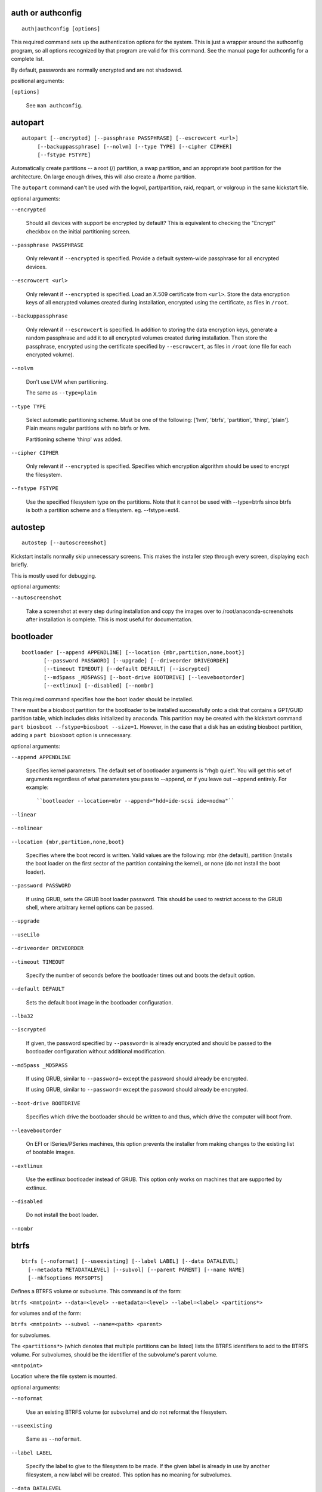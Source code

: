 
auth or authconfig
------------------

::

    auth|authconfig [options]

.. versionadded:: Fedora3

This required command sets up the authentication
options for the system. This is just a wrapper
around the authconfig program, so all options
recognized by that program are valid for this
command. See the manual page for authconfig for a
complete list.

By default, passwords are normally encrypted and
are not shadowed.

positional arguments:

``[options]``

    See ``man authconfig``.

    .. versionadded:: Fedora3

autopart
--------

::

    autopart [--encrypted] [--passphrase PASSPHRASE] [--escrowcert <url>]
         [--backuppassphrase] [--nolvm] [--type TYPE] [--cipher CIPHER]
         [--fstype FSTYPE]

.. versionadded:: Fedora3

Automatically create partitions -- a root (/) partition,
a swap partition, and an appropriate boot partition
for the architecture. On large enough drives, this
will also create a /home partition.

The ``autopart`` command can't be used with the logvol,
part/partition, raid, reqpart, or volgroup in the same
kickstart file.

optional arguments:

``--encrypted``

    Should all devices with support be encrypted by default?
    This is equivalent to checking the "Encrypt" checkbox on
    the initial partitioning screen.

    .. versionadded:: Fedora9

``--passphrase PASSPHRASE``

    Only relevant if ``--encrypted`` is specified. Provide
    a default system-wide passphrase for all encrypted
    devices.

    .. versionadded:: Fedora9

``--escrowcert <url>``

    Only relevant if ``--encrypted`` is specified. Load an
    X.509 certificate from ``<url>``. Store the data
    encryption keys of all encrypted volumes created during
    installation, encrypted using the certificate, as files
    in ``/root``.

    .. versionadded:: Fedora12

``--backuppassphrase``

    Only relevant if ``--escrowcert`` is specified. In
    addition to storing the data encryption keys, generate
    a random passphrase and add it to all encrypted volumes
    created during installation. Then store the passphrase,
    encrypted using the certificate specified by
    ``--escrowcert``, as files in ``/root`` (one file for
    each encrypted volume).

    .. versionadded:: Fedora12

``--nolvm``

    Don't use LVM when partitioning.

    .. versionadded:: Fedora16

    .. versionchanged:: Fedora17

    The same as ``--type=plain``

``--type TYPE``

    Select automatic partitioning scheme. Must be one of the
    following: ['lvm', 'btrfs', 'partition', 'thinp', 'plain']. Plain means regular
    partitions with no btrfs or lvm.

    .. versionadded:: Fedora17

    .. versionchanged:: Fedora20

    Partitioning scheme 'thinp' was added.

``--cipher CIPHER``

    Only relevant if ``--encrypted`` is specified. Specifies
    which encryption algorithm should be used to encrypt the
    filesystem.

    .. versionadded:: Fedora18

``--fstype FSTYPE``

    Use the specified filesystem type on the partitions.
    Note that it cannot be used with --type=btrfs since
    btrfs is both a partition scheme and a filesystem. eg.
    --fstype=ext4.

    .. versionadded:: Fedora21

autostep
--------

::

    autostep [--autoscreenshot]

.. versionadded:: Fedora3

Kickstart installs normally skip unnecessary screens.
This makes the installer step through every screen,
displaying each briefly.

This is mostly used for debugging.

optional arguments:

``--autoscreenshot``

    Take a screenshot at every step during installation and
    copy the images over to /root/anaconda-screenshots after
    installation is complete. This is most useful for
    documentation.

    .. versionadded:: Fedora3

bootloader
----------

::

    bootloader [--append APPENDLINE] [--location {mbr,partition,none,boot}]
           [--password PASSWORD] [--upgrade] [--driveorder DRIVEORDER]
           [--timeout TIMEOUT] [--default DEFAULT] [--iscrypted]
           [--md5pass _MD5PASS] [--boot-drive BOOTDRIVE] [--leavebootorder]
           [--extlinux] [--disabled] [--nombr]

.. versionadded:: Fedora3

This required command specifies how the boot loader
should be installed.

There must be a biosboot partition for the bootloader
to be installed successfully onto a disk that contains
a GPT/GUID partition table, which includes disks
initialized by anaconda. This partition may be created
with the kickstart command
``part biosboot --fstype=biosboot --size=1``. However,
in the case that a disk has an existing biosboot
partition, adding a ``part biosboot`` option is
unnecessary.

optional arguments:

``--append APPENDLINE``

    Specifies kernel parameters. The default set of bootloader
    arguments is "rhgb quiet". You will get this set of
    arguments regardless of what parameters you pass to
    --append, or if you leave out --append entirely.
    For example::

    ``bootloader --location=mbr --append="hdd=ide-scsi ide=nodma"``

    .. versionadded:: Fedora3

``--linear``

    .. versionadded:: Fedora3

    .. versionremoved:: Fedora4

``--nolinear``

    .. versionadded:: Fedora3

    .. versionremoved:: Fedora4

``--location {mbr,partition,none,boot}``

    Specifies where the boot record is written. Valid values
    are the following: mbr (the default), partition
    (installs the boot loader on the first sector of the
    partition containing the kernel), or none
    (do not install the boot loader).

    .. versionadded:: Fedora3

``--password PASSWORD``

    If using GRUB, sets the GRUB boot loader password. This
    should be used to restrict access to the GRUB shell,
    where arbitrary kernel options can be passed.

    .. versionadded:: Fedora3

``--upgrade``

    .. versionadded:: Fedora3

``--useLilo``

    .. versionadded:: Fedora3

    .. versionremoved:: Fedora4

``--driveorder DRIVEORDER``

    .. versionadded:: Fedora3

``--timeout TIMEOUT``

    Specify the number of seconds before the bootloader
    times out and boots the default option.

    .. versionadded:: Fedora8

``--default DEFAULT``

    Sets the default boot image in the bootloader
    configuration.

    .. versionadded:: Fedora8

``--lba32``

    .. versionadded:: Fedora3

    .. deprecated:: Fedora12

    .. versionremoved:: Fedora14

``--iscrypted``

    If given, the password specified by ``--password=`` is
    already encrypted and should be passed to the bootloader
    configuration without additional modification.

    .. versionadded:: Fedora15

``--md5pass _MD5PASS``

    If using GRUB, similar to ``--password=`` except the
    password should already be encrypted.

    .. versionadded:: Fedora3

    .. versionchanged:: Fedora15

    If using GRUB, similar to ``--password=`` except the password
    should already be encrypted.

``--boot-drive BOOTDRIVE``

    Specifies which drive the bootloader should be written
    to and thus, which drive the computer will boot from.

    .. versionadded:: Fedora17

``--leavebootorder``

    On EFI or ISeries/PSeries machines, this option prevents
    the installer from making changes to the existing list
    of bootable images.

    .. versionadded:: Fedora18

``--extlinux``

    Use the extlinux bootloader instead of GRUB. This option
    only works on machines that are supported by extlinux.

    .. versionadded:: Fedora19

``--disabled``

    Do not install the boot loader.

    .. versionadded:: Fedora21

``--nombr``

    .. versionadded:: Fedora21

btrfs
-----

::

    btrfs [--noformat] [--useexisting] [--label LABEL] [--data DATALEVEL]
      [--metadata METADATALEVEL] [--subvol] [--parent PARENT] [--name NAME]
      [--mkfsoptions MKFSOPTS]

.. versionadded:: Fedora17

Defines a BTRFS volume or subvolume. This command
is of the form:

``btrfs <mntpoint> --data=<level> --metadata=<level> --label=<label> <partitions*>``

for volumes and of the form:

``btrfs <mntpoint> --subvol --name=<path> <parent>``

for subvolumes.

The ``<partitions*>`` (which denotes that multiple
partitions can be listed) lists the BTRFS identifiers
to add to the BTRFS volume. For subvolumes, should be
the identifier of the subvolume's parent volume.

``<mntpoint>``

Location where the file system is mounted.

optional arguments:

``--noformat``

    Use an existing BTRFS volume (or subvolume) and do not
    reformat the filesystem.

    .. versionadded:: Fedora17

``--useexisting``

    Same as ``--noformat``.

    .. versionadded:: Fedora17

``--label LABEL``

    Specify the label to give to the filesystem to be made.
    If the given label is already in use by another
    filesystem, a new label will be created. This option
    has no meaning for subvolumes.

    .. versionadded:: Fedora17

``--data DATALEVEL``

    RAID level to use (0, 1, 10) for filesystem data. Optional.
    This option has no meaning for subvolumes.

    .. versionadded:: Fedora17

``--metadata METADATALEVEL``

    RAID level to use (0, 1, 10) for filesystem/volume
    metadata. Optional. This option has no meaning for
    subvolumes.

    .. versionadded:: Fedora17

``--subvol``

    Create BTRFS subvolume.

    .. versionadded:: Fedora17

``--parent PARENT``

    .. versionadded:: Fedora17

``--name NAME``

    Subvolume name.

    .. versionadded:: Fedora17

``--mkfsoptions MKFSOPTS``

    Specifies additional parameters to be passed to the
    program that makes a filesystem on this partition. No
    processing is done on the list of arguments, so they
    must be supplied in a format that can be passed directly
    to the mkfs program. This means multiple options should
    be comma-separated or surrounded by double quotes,
    depending on the filesystem.

    .. versionadded:: Fedora23

The following example shows how to create a BTRFS
volume from member partitions on three disks with
subvolumes for root and home. The main volume is not
mounted or used directly in this example -- only
the root and home subvolumes::

    part btrfs.01 --size=6000 --ondisk=sda
    part btrfs.02 --size=6000 --ondisk=sdb
    part btrfs.03 --size=6000 --ondisk=sdc

    btrfs none --data=0 --metadata=1 --label=f17 btrfs.01 btrfs.02 btrfs.03
    btrfs / --subvol --name=root LABEL=f17
    btrfs /home --subvol --name=home f17

cdrom
-----

::

    cdrom

.. versionadded:: Fedora3

Install from the first CD-ROM/DVD drive on the
system.

clearpart
---------

::

    clearpart [--all] [--drives DRIVES] [--initlabel] [--linux] [--none]
          [--list DEVICES] [--disklabel DISKLABEL]

.. versionadded:: Fedora3

Removes partitions from the system, prior to creation
of new partitions. By default, no partitions are
removed.

If the clearpart command is used, then the ``--onpart``
command cannot be used on a logical partition.

optional arguments:

``--all``

    Erases all partitions from the system.

    .. versionadded:: Fedora3

``--drives DRIVES``

    Specifies which drives to clear partitions from. For
    example, the following clears the partitions on the
    first two drives on the primary IDE controller::

    ``clearpart --all --drives=sda,sdb``

    .. versionadded:: Fedora3

``--initlabel``

    Initializes the disk label to the default for your
    architecture (for example msdos for x86 and gpt for
    Itanium). This is only meaningful in combination with
    the '--all' option.

    .. versionadded:: Fedora3

``--linux``

    Erases all Linux partitions.

    .. versionadded:: Fedora3

``--none``

    Do not remove any partitions. This is the default

    .. versionadded:: Fedora3

``--list DEVICES``

    Specifies which partitions to clear. If given, this
    supersedes any of the ``--all`` and ``--linux``
    options. This can be across different drives::

    ``clearpart --list=sda2,sda3,sdb1``

    .. versionadded:: Fedora17

``--disklabel DISKLABEL``

    Set the default disklabel to use. Only disklabels
    supported for the platform will be accepted. eg. msdos
    and gpt for x86_64 but not dasd.

    .. versionadded:: Fedora21

graphical or text or cmdline
----------------------------

::

    graphical|text|cmdline

.. versionadded:: Fedora3

Controls which display mode will be used during
installation. If ``cmdline`` is chosen all required
installation options must be configured via kickstart
otherwise the installation will fail.

device
------

::

    device [--opts MODULEOPTS]

.. versionadded:: Fedora3

.. deprecated:: Fedora24

optional arguments:

``--opts MODULEOPTS``

    .. versionadded:: Fedora3

deviceprobe
-----------

::

    deviceprobe

.. versionadded:: Fedora3

dmraid
------

::

    dmraid --name NAME --dev DEVICES

.. versionadded:: Fedora6

.. deprecated:: Fedora24

optional arguments:

``--name NAME``

    .. versionadded:: Fedora6

``--dev DEVICES``

    .. versionadded:: Fedora6

driverdisk
----------

::

    driverdisk [--source SOURCE] [--biospart BIOSPART] [partition [partition ...]]

.. versionadded:: Fedora3

Driver diskettes can be used during kickstart
installations. You need to copy the driver disk's
contents to the root directory of a partition on
the system's hard drive. Then you need to use the
driverdisk command to tell the installation program
where to look for the driver disk.

positional arguments:

``partition``

    Partition containing the driver disk.

    .. versionadded:: Fedora3

optional arguments:

``--source SOURCE``

    Specify a URL for the driver disk. NFS locations can be
    given with ``nfs:host:/path/to/img``.

    .. versionadded:: Fedora3

``--biospart BIOSPART``

    BIOS partition containing the driver disk (such as 82p2).

    .. versionadded:: Fedora4

``--type TYPE``

    .. versionadded:: Fedora3

    .. deprecated:: Fedora12

    .. versionremoved:: Fedora14

eula
----

::

    eula [--agreed]

.. versionadded:: Fedora20

Automatically accept Red Hat's EULA

optional arguments:

``--agreed, --agree, --accepted, --accept``

    Accept the EULA. This is mandatory option!

    .. versionadded:: Fedora20

fcoe
----

::

    fcoe --nic NIC [--dcb]

.. versionadded:: Fedora12

optional arguments:

``--nic NIC``

    .. versionadded:: Fedora12

``--dcb``

    .. versionadded:: Fedora13

firewall
--------

::

    firewall [--disable] [--enable] [--port PORTS] [--trust TRUSTS]
         [--service SERVICES] [--ftp] [--http] [--smtp] [--ssh]
         [--remove-service REMOVE_SERVICES]

.. versionadded:: Fedora3

This option corresponds to the Firewall Configuration
screen in the installation program

optional arguments:

``--disable, --disabled``

    Do not configure any iptables rules.

    .. versionadded:: Fedora3

``--enable, --enabled``

    Reject incoming connections that are not in response
    to outbound requests, such as DNS replies or DHCP
    requests. If access to services running on this machine
    is needed, you can choose to allow specific services
    through the firewall.

    .. versionadded:: Fedora3

``--high HIGH``

    .. versionadded:: Fedora3

    .. deprecated:: Fedora3

    .. versionremoved:: Fedora9

``--medium MEDIUM``

    .. versionadded:: Fedora3

    .. deprecated:: Fedora3

    .. versionremoved:: Fedora9

``--port PORTS``

    You can specify that ports be allowed through the firewall
    using the port:protocol format. You can also specify ports
    numerically. Multiple ports can be combined into one option
    as long as they are separated by commas. For example::

    ``firewall --port=imap:tcp,1234:ucp,47``

    .. versionadded:: Fedora3

``--trust TRUSTS``

    Listing a device here, such as eth0, allows all traffic
    coming from that device to go through the firewall. To
    list more than one device, use --trust eth0 --trust eth1.
    Do NOT use a comma-separated format such as
    --trust eth0, eth1.

    .. versionadded:: Fedora3

``--service SERVICES``

    This option provides a higher-level way to allow services
    through the firewall. Some services (like cups, avahi, etc.)
    require multiple ports to be open or other special
    configuration in order for the service to work. You could
    specify each individual service with the ``--port`` option,
    or specify ``--service=`` and open them all at once.

    Valid options are anything recognized by the
    firewall-cmd program in the firewalld package.
    If firewalld is running::

    ``firewall-cmd --get-services``

    will provide a list of known service names.

    .. versionadded:: Fedora10

``--ftp``

    .. versionadded:: Fedora3

    .. versionchanged:: Fedora10

``--http``

    .. versionadded:: Fedora3

    .. versionchanged:: Fedora10

``--smtp``

    .. versionadded:: Fedora3

    .. versionchanged:: Fedora10

``--ssh``

    .. versionadded:: Fedora3

    .. versionchanged:: Fedora10

``--telnet TELNET``

    .. versionadded:: Fedora3

    .. deprecated:: Fedora10

    .. versionremoved:: Fedora14

``--remove-service REMOVE_SERVICES``

    .. versionadded:: Fedora20

firstboot
---------

::

    firstboot [--disable] [--enable] [--reconfig]

.. versionadded:: Fedora3

Determine whether the Setup Agent starts the first
time the system is booted. If enabled, the
``initial-setup`` package must be installed. If not
specified, the setup agent (initial-setup) is disabled
by default.

optional arguments:

``--disable, --disabled``

    The Setup Agent is not started the first time the
    system boots.

    .. versionadded:: Fedora3

``--enable, --enabled``

    The Setup Agent is started the first time the
    system boots.

    .. versionadded:: Fedora3

``--reconfig``

    Enable the Setup Agent to start at boot time in
    reconfiguration mode. This mode enables the language,
    mouse, keyboard, root password, security level,
    time zone, and networking configuration options in
    addition to the default ones.

    .. versionadded:: Fedora3

group
-----

::

    group --name NAME [--gid GID]

.. versionadded:: Fedora12

Creates a new user group on the system. If a group with the given
name or GID already exists, this command will fail. In addition,
the ``user`` command can be used to create a new group for the
newly created user.

optional arguments:

``--name NAME``

    Provides the name of the new group.

    .. versionadded:: Fedora12

``--gid GID``

    The group's GID. If not provided, this defaults to the
    next available non-system GID.

    .. versionadded:: Fedora12

reboot or poweroff or shutdown or halt
--------------------------------------

::

    reboot|poweroff|shutdown|halt [--eject] [--kexec]

.. versionadded:: Fedora3

``reboot``

Reboot after the installation is complete. Normally,
kickstart displays a message and waits for the user
to press a key before rebooting.

``poweroff``

Turn off the machine after the installation is complete.
Normally, kickstart displays a message and waits for
the user to press a key before rebooting.

``shutdown``

At the end of installation, shut down the machine.
This is the same as the poweroff command. Normally,
kickstart displays a message and waits for the user
to press a key before rebooting.

``halt``

At the end of installation, display a message and wait for the user to
press a key before rebooting. This is the default action.

.. versionchanged:: Fedora18

The 'halt' command was added!

optional arguments:

``--eject``

    Attempt to eject CD or DVD media before rebooting.

    .. versionadded:: Fedora6

``--kexec``

    Use kexec to reboot into the new system, bypassing
    BIOS/Firmware and bootloader.

    .. versionadded:: Fedora23

harddrive
---------

::

    harddrive [--biospart BIOSPART] [--partition PARTITION] --dir DIR

.. versionadded:: Fedora3

Install from a directory of ISO images on a local drive, which must
be either vfat or ext2. In addition to this directory, you must also
provide the install.img in some way. You can either do this by
booting off the boot.iso or by creating an images/ directory in the
same directory as the ISO images and placing install.img in there.

optional arguments:

``--biospart BIOSPART``

    BIOS partition to install from (such as 82p2).

    .. versionadded:: Fedora3

``--partition PARTITION``

    Partition to install from (such as, sdb2).

    .. versionadded:: Fedora3

``--dir DIR``

    Directory containing both the ISO images and the
    images/install.img. For example::

    ``harddrive --partition=hdb2 --dir=/tmp/install-tree``

    .. versionadded:: Fedora3

ignoredisk
----------

::

    ignoredisk [--drives IGNOREDISK] [--only-use ONLYUSE] [--interactive]

.. versionadded:: Fedora3

Controls anaconda's access to disks attached to the system. By
default, all disks will be available for partitioning. Only one of
the following three options may be used.

optional arguments:

``--drives IGNOREDISK``

    Specifies those disks that anaconda should not touch
    when partitioning, formatting, and clearing.

    .. versionadded:: Fedora3

    .. versionchanged:: Fedora8

    This argument is no longer required!

``--only-use ONLYUSE``

    Specifies the opposite - only disks listed here will be
    used during installation.

    .. versionadded:: Fedora8

``--interactive``

    Allow the user manually navigate the advanced storage
    screen.

    .. versionadded:: RedHatEnterpriseLinux6

install
-------

::

    install [--root-device ROOT_DEVICE]

            Install a fresh system. You must specify the type of
            installation from one of cdrom, harddrive, nfs, or url
            (for ftp or http installations).
            The install command and the installation method command
            must be on separate lines.

            Important: before Fedora 20 this command was known as
            install or upgrade but the upgrade part was deprecated!
        

optional arguments:

``--root-device ROOT_DEVICE``

    .. versionadded:: Fedora11

interactive
-----------

::

    interactive

.. versionadded:: Fedora3

.. deprecated:: Fedora14

iscsi
-----

::

    iscsi [--target TARGET] --ipaddr IPADDR [--port PORT] [--user USER]
      [--password PASSWORD] [--reverse-user USER_IN]
      [--reverse-password PASSWORD_IN] [--iface IFACE]

.. versionadded:: Fedora6

Specifies additional iSCSI storage to be attached
during installation. If you use the iscsi parameter,
you must also assign a name to the iSCSI node, using
the iscsiname parameter. The iscsiname parameter
must appear before the iscsi parameter in the
kickstart file.

We recommend that wherever possible you configure
iSCSI storage in the system BIOS or firmware (iBFT
for Intel systems) rather than use the iscsi
parameter. Anaconda automatically detects and uses
disks configured in BIOS or firmware and no special
configuration is necessary in the kickstart file.

If you must use the iscsi parameter, ensure that
networking is activated at the beginning of the
installation, and that the iscsi parameter appears
in the kickstart file before you refer to iSCSI
disks with parameters such as clearpart or
ignoredisk.

optional arguments:

``--target TARGET``

    The target iqn.

    .. versionadded:: Fedora6

``--ipaddr IPADDR``

    The IP address of the target to connect to.

    .. versionadded:: Fedora6

``--port PORT``

    The port number to connect to (default, --port=3260).

    .. versionadded:: Fedora6

``--user USER``

    The username required to authenticate with the target.

    .. versionadded:: Fedora6

``--password PASSWORD``

    The password that corresponds with the username specified
    for the target.

    .. versionadded:: Fedora6

``--reverse-user USER_IN``

    The username required to authenticate with the initiator
    from a target that uses reverse CHAP authentication.

    .. versionadded:: Fedora10

``--reverse-password PASSWORD_IN``

    The password that corresponds with the username
    specified for the initiator.

    .. versionadded:: Fedora10

``--iface IFACE``

    Bind connection to specific network interface instead
    of using the default one determined by network layer.
    Once used, it must be specified for all iscsi commands.

    .. versionadded:: Fedora17

iscsiname
---------

::

    iscsiname <iqn>

.. versionadded:: Fedora6

Assigns an initiator name to the computer. If you use the iscsi
parameter in your kickstart file, this parameter is mandatory, and
you must specify iscsiname in the kickstart file before you specify
iscsi.

positional arguments:

``<iqn>``

    IQN name

    .. versionadded:: Fedora6

keyboard
--------

::

    keyboard [--vckeymap VC_KEYMAP] [--xlayouts X_LAYOUTS]
         [--switch SWITCH_OPTIONS]
         [kbd [kbd ...]]

.. versionadded:: Fedora3

This required command sets system keyboard type.

.. versionchanged:: Fedora18

See the documentation of ``--vckeymap`` option and the tip at the end
of this section for a guide how to get values accepted by this command.

Either ``--vckeymap`` or ``--xlayouts`` must be used.

Alternatively, use the older format, ``arg``, which is still supported.
``arg`` can be an X layout or VConsole keymap name.

Missing values will be automatically converted from the given one(s).

positional arguments:

``kbd``

    Keyboard type

    .. versionadded:: Fedora3

optional arguments:

``--vckeymap VC_KEYMAP``

    Specify VConsole keymap that should be used. is a keymap
    name which is the same as the filename under
    /usr/lib/kbd/keymaps/ without the ".map.gz" extension.

    .. versionadded:: Fedora18

``--xlayouts X_LAYOUTS``

    Specify a list of X layouts that should be used
    (comma-separated list without spaces). Accepts the same
    values as setxkbmap(1), but uses either the layout format
    (such as cz) or the 'layout (variant)' format (such as
    'cz (qwerty)'). For example::

    ``keyboard --xlayouts=cz,'cz (qwerty)'`

    .. versionadded:: Fedora18

``--switch SWITCH_OPTIONS``

    Specify a list of layout switching options that should
    be used (comma-separated list without spaces). Accepts
    the same values as setxkbmap(1) for layout switching.
    For example::

    ``keyboard --xlayouts=cz,'cz (qwerty)' --switch=grp:alt_shift_toggle``

    .. versionadded:: Fedora18

*If you know only the description of the layout (e.g. Czech (qwerty)),
you can use http://vpodzime.fedorapeople.org/layouts_list.py to list
all available layouts and find the one you want to use. The string in
square brackets is the valid layout specification as Anaconda accepts
it. The same goes for switching options and
http://vpodzime.fedorapeople.org/switching_list.py*

lang
----

::

    lang [--addsupport LOCALE] <lang>

.. versionadded:: Fedora3

This required command sets the language to use during installation
and the default language to use on the installed system to ``<id>``.
This can be the same as any recognized setting for the $LANG
environment variable, though not all languages are supported during
installation.

Certain languages (mainly Chinese, Japanese, Korean, and Indic
languages) are not supported during text mode installation. If one
of these languages is specified using the lang command, installation
will continue in English though the running system will have the
specified langauge by default.

The file /usr/share/system-config-language/locale-list provides a
list the valid language codes in the first column of each line and
is part of the system-config-languages package.

positional arguments:

``<lang>``

    Language ID.

    .. versionadded:: Fedora3

optional arguments:

``--addsupport LOCALE``

    Install the support packages for the given locales,
    specified as a comma-separated list. Each locale may be
    specified in the same ways as the primary language may
    be, as described above.

    .. versionadded:: Fedora19

langsupport
-----------

::

    langsupport [--default DEFLANG]

.. versionadded:: Fedora3

.. deprecated:: Fedora5

optional arguments:

``--default DEFLANG``

    .. versionadded:: Fedora3

lilo
----

::

    lilo [--append APPENDLINE] [--linear] [--nolinear]
     [--location {mbr,partition,none,boot}] [--lba32] [--password PASSWORD]
     [--md5pass MD5PASS] [--upgrade] [--useLilo] [--driveorder DRIVEORDER]

.. versionadded:: Fedora3

This required command specifies how the boot loader
should be installed.

There must be a biosboot partition for the bootloader
to be installed successfully onto a disk that contains
a GPT/GUID partition table, which includes disks
initialized by anaconda. This partition may be created
with the kickstart command
``part biosboot --fstype=biosboot --size=1``. However,
in the case that a disk has an existing biosboot
partition, adding a ``part biosboot`` option is
unnecessary.

optional arguments:

``--append APPENDLINE``

    Specifies kernel parameters. The default set of bootloader
    arguments is "rhgb quiet". You will get this set of
    arguments regardless of what parameters you pass to
    --append, or if you leave out --append entirely.
    For example::

    ``bootloader --location=mbr --append="hdd=ide-scsi ide=nodma"``

    .. versionadded:: Fedora3

``--linear``

    .. versionadded:: Fedora3

``--nolinear``

    .. versionadded:: Fedora3

``--location {mbr,partition,none,boot}``

    Specifies where the boot record is written. Valid values
    are the following: mbr (the default), partition
    (installs the boot loader on the first sector of the
    partition containing the kernel), or none
    (do not install the boot loader).

    .. versionadded:: Fedora3

``--lba32``

    .. versionadded:: Fedora3

``--password PASSWORD``

    If using GRUB, sets the GRUB boot loader password. This
    should be used to restrict access to the GRUB shell,
    where arbitrary kernel options can be passed.

    .. versionadded:: Fedora3

``--md5pass MD5PASS``

    If using GRUB, similar to ``--password=`` except the
    password should already be encrypted.

    .. versionadded:: Fedora3

``--upgrade``

    .. versionadded:: Fedora3

``--useLilo``

    .. versionadded:: Fedora3

``--driveorder DRIVEORDER``

    .. versionadded:: Fedora3

lilocheck
---------

::

    lilocheck

.. versionadded:: Fedora3

liveimg
-------

::

    liveimg --url <url> [--proxy <proxyurl>] [--noverifyssl] [--checksum <sha256>]

.. versionadded:: Fedora19

Install a disk image instead of packages. The image can be the
squashfs.img from a Live iso, or any filesystem mountable by the
install media (eg. ext4). Anaconda expects the image to contain
utilities it needs to complete the system install so the best way to
create one is to use livemedia-creator to make the disk image. If
the image contains /LiveOS/\*.img (this is how squashfs.img is
structured) the first \*.img file inside LiveOS will be mounted and
used to install the target system. The URL may also point to a
tarfile of the root filesystem. The file must end in .tar, .tbz,
.tgz, .txz, .tar.bz2, tar.gz, tar.xz

optional arguments:

``--url <url>``

    The URL to install from. http, https, ftp and file are
    supported.

    .. versionadded:: Fedora19

``--proxy <proxyurl>``

    Specify an HTTP/HTTPS/FTP proxy to use while performing
    the install. The various parts of the argument act like
    you would expect. Syntax is::

    ``--proxy=[protocol://][username[:password]@]host[:port]``

    .. versionadded:: Fedora19

``--noverifyssl``

    For a tree on a HTTPS server do not check the server's
    certificate with what well-known CA validate and do not
    check the server's hostname matches the certificate's
    domain name.

    .. versionadded:: Fedora19

``--checksum <sha256>``

    Optional sha256 checksum of the image file

    .. versionadded:: Fedora19

logging
-------

::

    logging [--host HOST] [--port PORT]
        [--level {debug,info,warning,error,critical}]

.. versionadded:: Fedora6

This command controls the error logging of anaconda during
installation. It has no effect on the installed system.

optional arguments:

``--host HOST``

    Send logging information to the given remote host, which must be
    running a syslogd process configured to accept remote logging.

    .. versionadded:: Fedora6

``--port PORT``

    If the remote syslogd process uses a port other than the default, it
    may be specified with this option.

    .. versionadded:: Fedora6

``--level {debug,info,warning,error,critical}``

    Specify the minimum level of messages that appear on tty3.
    All messages will still be sent to the log file regardless
    of this level, however.

    .. versionadded:: Fedora6

logvol
------

::

    logvol [--fstype FSTYPE] [--grow] [--maxsize MAXSIZEMB] --name NAME
       [--noformat] [--percent PERCENT] [--recommended] [--size SIZE]
       [--useexisting] --vgname VGNAME [--fsoptions FSOPTS]
       [--fsprofile FSPROFILE] [--encrypted] [--passphrase PASSPHRASE]
       [--escrowcert <url>] [--backuppassphrase] [--label LABEL] [--resize]
       [--hibernation] [--cipher CIPHER] [--thinpool] [--thin]
       [--poolname POOL_NAME] [--chunksize CHUNK_SIZE]
       [--metadatasize METADATA_SIZE] [--profile PROFILE]
       [--cachesize CACHE_SIZE] [--cachemode CACHE_MODE]
       [--cachepvs CACHE_PVS] [--mkfsoptions MKFSOPTS]
       <mntpoint>

.. versionadded:: Fedora3

Create a logical volume for Logical Volume Management
(LVM).

positional arguments:

``<mntpoint>``

    Mountpoint for this logical volume or 'none'.

    .. versionadded:: Fedora3

optional arguments:

``--fstype FSTYPE``

    Sets the file system type for the logical volume. Valid
    values include ext4, ext3, ext2, btrfs, swap, and vfat.
    Other filesystems may be valid depending on command line
    arguments passed to Anaconda to enable other filesystems.

    .. versionadded:: Fedora3

``--grow``

    Tells the logical volume to grow to fill available space
    (if any), or up to the maximum size setting. Note that
    --grow is not supported for logical volumes containing
    a RAID volume on top of them.

    .. versionadded:: Fedora3

``--maxsize MAXSIZEMB``

    The maximum size in MiB the logical volume may grow to.
    Specify an integer value here, and do not append any
    units.  This option is only relevant if ``--grow`` is
    specified as well.

    .. versionadded:: Fedora3

``--name NAME``

    The name of this logical volume.

    .. versionadded:: Fedora3

``--noformat``

    Use an existing logical volume and do not format it.

    .. versionadded:: Fedora3

``--percent PERCENT``

    Specify the size of the logical volume as a percentage
    of available space in the volume group. Without the above
    --grow option, this may not work.

    .. versionadded:: Fedora3

``--recommended``

    Determine the size of the logical volume automatically.

    .. versionadded:: Fedora3

``--size SIZE``

    Size of this logical volume.

    .. versionadded:: Fedora3

``--useexisting``

    Use an existing logical volume and reformat it.

    .. versionadded:: Fedora3

``--vgname VGNAME``

    Name of the Volume Group this logical volume belongs to.

    .. versionadded:: Fedora3

``--fsoptions FSOPTS``

    Specifies a free form string of options to be used when
    mounting the filesystem. This string will be copied into
    the /etc/fstab file of the installed system and should
    be enclosed in quotes.

    .. versionadded:: Fedora4

``--bytes-per-inode BYTES_PER_INODE``

    Specify the bytes/inode ratio.

    .. versionadded:: Fedora4

    .. deprecated:: Fedora9

    .. versionremoved:: Fedora14

``--fsprofile FSPROFILE``

    Specifies a usage type to be passed to the program that
    makes a filesystem on this partition. A usage type
    defines a variety of tuning parameters to be used when
    making a filesystem. For this option to work, the
    filesystem must support the concept of usage types and
    there must be a configuration file that lists valid
    types. For ext2/3/4, this configuration file is
    ``/etc/mke2fs.conf``.

    .. versionadded:: Fedora9

``--encrypted``

    Specify that this logical volume should be encrypted.

    .. versionadded:: Fedora9

``--passphrase PASSPHRASE``

    Specify the passphrase to use when encrypting this
    logical volume. Without the above ``--encrypted``
    option, this option does nothing. If no passphrase is
    specified, the default system-wide one is used, or the
    installer will stop and prompt if there is no default.

    .. versionadded:: Fedora9

``--escrowcert <url>``

    Load an X.509 certificate from ``<url>``. Store the data
    encryption key of this logical volume, encrypted using
    the certificate, as a file in ``/root``. Only relevant
    if ``--encrypted`` is specified as well.

    .. versionadded:: Fedora12

``--backuppassphrase``

    Only relevant if ``--escrowcert`` is specified as well.
    In addition to storing the data encryption key, generate
    a random passphrase and add it to this logical volume.
    Then store the passphrase, encrypted using the certificate
    specified by ``--escrowcert``, as a file in ``/root``. If
    more than one LUKS volume uses ``--backuppassphrase``,
    the same passphrase will be used for all such volumes.

    .. versionadded:: Fedora12

``--label LABEL``

    Specify the label to give to the filesystem to be made.
    If the given label is already in use by another
    filesystem, a new label will be created.

    .. versionadded:: Fedora15

``--resize``

    Attempt to resize this logical volume to the size given
    by ``--size=``. This option must be used with
    ``--useexisting --size=``, or an error will be raised.

    .. versionadded:: Fedora17

``--hibernation``

    This option can be used to automatically determine the
    size of the swap partition big enough for hibernation.

    .. versionadded:: Fedora18

``--cipher CIPHER``

    Only relevant if ``--encrypted`` is specified. Specifies
    which encryption algorithm should be used to encrypt the
    filesystem.

    .. versionadded:: Fedora18

``--thinpool``

    Create a thin pool logical volume. Use a mountpoint
    of 'none'.

    .. versionadded:: Fedora20

``--thin``

    Create a thin logical volume. Requires ``--poolname``.

    .. versionadded:: Fedora20

``--poolname POOL_NAME``

    Specify the name of the thin pool in which to create a
    thin logical volume. Requires ``--thin``.

    .. versionadded:: Fedora20

``--chunksize CHUNK_SIZE``

    Specify the chunk size (in KiB) for a new thin pool
    device.

    .. versionadded:: Fedora20

``--metadatasize METADATA_SIZE``

    Specify the metadata area size (in MiB) for a new thin
    pool device.

    .. versionadded:: Fedora20

``--profile PROFILE``

    Specify an LVM profile for the thin pool (see lvm(8),
    standard profiles are 'default' and 'thin-performance'
    defined in the /etc/lvm/profile/ directory).

    .. versionadded:: Fedora21

``--cachesize CACHE_SIZE``

    Requested size (in MiB) of cache attached to the logical
    volume. Requires ``--cachepvs``.

    .. versionadded:: Fedora23

``--cachemode CACHE_MODE``

    Mode that should be used for the cache. Either
    ``writeback`` or ``writethrough``.

    .. versionadded:: Fedora23

``--cachepvs CACHE_PVS``

    Comma-separated list of (fast) physical volumes that
    should be used for the cache.

    .. versionadded:: Fedora23

``--mkfsoptions MKFSOPTS``

    Specifies additional parameters to be passed to the
    program that makes a filesystem on this partition. No
    processing is done on the list of arguments, so they
    must be supplied in a format that can be passed directly
    to the mkfs program.  This means multiple options should
    be comma-separated or surrounded by double quotes,
    depending on the filesystem.

    .. versionadded:: Fedora23

Create the partition first, create the logical volume
group, and then create the logical volume. For example::

    part pv.01 --size 3000
    volgroup myvg pv.01
    logvol / --vgname=myvg --size=2000 --name=rootvol

mediacheck
----------

::

    mediacheck

.. versionadded:: Fedora4

If given, this will force anaconda to run mediacheck
on the installation media. This command requires that
installs be attended, so it is disabled by default.

method
------

::

    method

.. versionadded:: Fedora3

monitor
-------

::

    monitor [--hsync HSYNC] [--monitor MONITOR] [--vsync VSYNC] [--noprobe]

.. versionadded:: Fedora3

If the monitor command is not given, anaconda will
use X to automatically detect your monitor settings.
Please try this before manually configuring your
monitor.

.. deprecated:: Fedora10

optional arguments:

``--hsync HSYNC``

    Specifies the horizontal sync frequency of the monitor.

    .. versionadded:: Fedora3

``--monitor MONITOR``

    Use specified monitor; monitor name should be from the
    list of monitors in /usr/share/hwdata/MonitorsDB from
    the hwdata package. The list of monitors can also be
    found on the X Configuration screen of the
    Kickstart Configurator. This is ignored if --hsync or
    --vsync is provided. If no monitor information is
    provided, the installation program tries to probe for
    it automatically.

    .. versionadded:: Fedora3

``--vsync VSYNC``

    Specifies the vertical sync frequency of the monitor.

    .. versionadded:: Fedora3

``--noprobe``

    Do not probe the monitor.

    .. versionadded:: Fedora6

mouse
-----

::

    mouse [--device DEVICE] [--emulthree]

.. versionadded:: RedHatEnterpriseLinux3

.. deprecated: Fedora3

optional arguments:

``--device DEVICE``

    .. versionadded:: RedHatEnterpriseLinux3

``--emulthree``

    .. versionadded:: RedHatEnterpriseLinux3

multipath
---------

::

    multipath --name NAME --device DEVICE --rule RULE

.. versionadded:: Fedora6

.. deprecated:: Fedora24

optional arguments:

``--name NAME``

    .. versionadded:: Fedora6

``--device DEVICE``

    .. versionadded:: Fedora6

``--rule RULE``

    .. versionadded:: Fedora6

network
-------

::

    network [--bootproto {dhcp,bootp,static,query,ibft}] [--dhcpclass DHCPCLASS]
        [--device DEVICE] [--essid ESSID] [--ethtool ETHTOOL]
        [--gateway GATEWAY] [--hostname HOSTNAME] [--ip IP] [--mtu MTU]
        [--nameserver NAMESERVER] [--netmask NETMASK] [--nodns]
        [--onboot ONBOOT] [--wepkey WEPKEY] [--notksdevice] [--noipv4]
        [--noipv6] [--ipv6 IPV6] [--activate] [--nodefroute] [--wpakey WPAKEY]
        [--bondslaves BONDSLAVES] [--bondopts BONDOPTS] [--vlanid VLANID]
        [--ipv6gateway IPV6GATEWAY] [--teamslaves TEAMSLAVES]
        [--teamconfig TEAMCONFIG] [--interfacename INTERFACENAME]
        [--bridgeslaves BRIDGESLAVES] [--bridgeopts BRIDGEOPTS]
        [--no-activate]

.. versionadded:: Fedora3

Configures network information for target system
and activates network devices in installer
environment. Device of the first network command is
activated if network is required, e.g. in case of
network installation or using vnc. Activation of the
device can be also explicitly required by
``--activate`` option. If the device has already
been activated to get kickstart file (e.g. using
configuration provided with boot options or entered
in loader UI) it is re-activated with configuration
from kickstart file.

The device given by the first network command is
activated also in case of non-network installs, and
this device is not re-activated using kickstart
configuration.

optional arguments:

``--bootproto {dhcp,bootp,static,query,ibft}``

    The default setting is dhcp. bootp and dhcp are treated
    the same. The DHCP method uses a DHCP server system to
    obtain its networking configuration. As you might guess,
    the BOOTP method is similar, requiring a BOOTP server to
    supply the networking configuration.

    The static method requires that you enter all the
    required networking information in the kickstart file.
    As the name implies, this information is static and will
    be used during and after the installation. The line for
    static networking is more complex, as you must include
    all network configuration information **on one line**.
    You must specify the IP address, netmask, gateway, and
    nameserver. For example::

    ``network --device=link --bootproto=static --ip=10.0.2.15 --netmask=255.255.255.0 --gateway=10.0.2.254 --nameserver=10.0.2.1``

    If you use the static method, be aware of the following
    restriction:

    All static networking configuration information must be
    specified on one line; you cannot wrap lines using a
    backslash, for example.

    ``ibft`` setting is for reading the configuration from
    iBFT table.

    .. versionadded:: Fedora3

    .. versionchanged:: Fedora9

    The 'query' value was added.

    .. versionchanged:: Fedora16

    The 'ibft' value was added.

``--dhcpclass DHCPCLASS``

    The DHCP class.

    .. versionadded:: Fedora3

``--device DEVICE``

    Specifies device to be configured and/or activated with
    the network command. The device can be specified in the
    same ways as
    `ksdevice <https://rhinstaller.github.io/anaconda/boot-options.html#ksdevice>`__
    boot option. For example::

    ``network --bootproto=dhcp --device=eth0``

    .. versionadded:: Fedora3

``--essid ESSID``

    The network ID for wireless networks.

    .. versionadded:: Fedora3

``--ethtool ETHTOOL``

    Specifies additional low-level settings for the network
    device which will be passed to the ethtool program.

    .. versionadded:: Fedora3

``--gateway GATEWAY``

    Default gateway, as an IPv4 or IPv6 address.

    .. versionadded:: Fedora3

``--hostname HOSTNAME``

    Hostname for the installed system.

    .. versionadded:: Fedora3

``--ip IP``

    IP address for the interface.

    .. versionadded:: Fedora3

``--mtu MTU``

    The MTU of the device.

    .. versionadded:: Fedora3

``--nameserver NAMESERVER``

    Primary nameserver, as an IP address. Multiple
    nameservers must be comma separated.

    .. versionadded:: Fedora3

``--netmask NETMASK``

    Netmask for the installed system.

    .. versionadded:: Fedora3

``--nodns``

    Do not configure any DNS server.

    .. versionadded:: Fedora3

``--onboot ONBOOT``

    Whether or not to enable the device a boot time.

    .. versionadded:: Fedora3

``--wepkey WEPKEY``

    The WEP encryption key for wireless networks.

    .. versionadded:: Fedora3

``--notksdevice``

    This network device is not used for kickstart.

    .. versionadded:: Fedora4

``--noipv4``

    Disable IPv4 on this device.

    .. versionadded:: Fedora6

``--noipv6``

    Disable IPv6 on this device.

    .. versionadded:: Fedora6

``--ipv6 IPV6``

    IPv6 address for the interface. This can be the static
    address in form ``<IPv6 address>[/<prefix length>]``,
    e.g. 3ffe:ffff:0:1::1/128 (if prefix is omitted 64 is
    assumed), "auto" for address assignment based on automatic
    neighbor discovery, or "dhcp" to use the DHCPv6 protocol.

    .. versionadded:: Fedora8

``--activate``

    As noted above, using this option ensures any matching
    devices beyond the first will also be activated.

    .. versionadded:: Fedora16

``--nodefroute``

    Prevents grabbing of the default route by the device.
    It can be useful when activating additional devices in
    installer using ``--activate`` option.

    .. versionadded:: Fedora16

``--wpakey WPAKEY``

    The WPA encryption key for wireless networks.

    .. versionadded:: Fedora16

``--bondslaves BONDSLAVES``

    Bonded device with name specified by ``--device`` option
    will be created using slaves specified in this option.
    Example::

    ``--bondslaves=eth0,eth1``.

    .. versionadded:: Fedora19

``--bondopts BONDOPTS``

    A comma-separated list of optional parameters for bonded
    interface specified by ``--bondslaves`` and ``--device``
    options. Example::

    ``--bondopts=mode=active-backup,primary=eth1``

    If an option itself contains comma as separator use
    semicolon to separate the options.

    .. versionadded:: Fedora19

``--vlanid VLANID``

    Id (802.1q tag) of vlan device to be created using parent
    device specified by ``--device`` option. For example::

    ``network --device=eth0 --vlanid=171``

    will create vlan device ``eth0.171``.

    .. versionadded:: Fedora19

``--ipv6gateway IPV6GATEWAY``

    Address of IPv6 gateway.

    .. versionadded:: Fedora19

``--teamslaves TEAMSLAVES``

    Team device with name specified by ``--device`` option
    will be created using slaves specified in this option.
    Slaves are separated by comma. A slave can be followed
    by its configuration which is a single-quoted json format
    string with double qoutes escaped by ``''`` character.
    Example::

    ``--teamslaves="p3p1'{"prio": -10, "sticky": true}',p3p2'{"prio": 100}'"``.

    See also ``--teamconfig`` option.

    .. versionadded:: Fedora20

``--teamconfig TEAMCONFIG``

    Double-quoted team device configuration which is a json
    format string with double quotes escaped with ``''``
    character. The device name is specified by ``--device``
    option and its slaves and their configuration by
    ``--teamslaves`` option. Example::

    ``network --device team0 --activate --bootproto static --ip=10.34.102.222 --netmask=255.255.255.0 --gateway=10.34.102.254 --nameserver=10.34.39.2 --teamslaves="p3p1'{"prio": -10, "sticky": true}',p3p2'{"prio": 100}'" --teamconfig="{"runner": {"name": "activebackup"}}"``

    .. versionadded:: Fedora20

``--interfacename INTERFACENAME``

    .. versionadded:: Fedora21

``--bridgeslaves BRIDGESLAVES``

    .. versionadded:: Fedora22

``--bridgeopts BRIDGEOPTS``

    .. versionadded:: Fedora22

``--no-activate``

    Use this option with first network command to prevent
    activation of the device in istaller environment

    .. versionadded:: Fedora25

nfs
---

::

    nfs --server <hostname> --dir <directory> [--opts <options>]

.. versionadded:: Fedora3

Install from the NFS server specified. This can
either be an exploded installation tree or a
directory of ISO images. In the latter case, the
install.img must also be provided subject to the
same rules as with the harddrive installation
method described above.

optional arguments:

``--server <hostname>``

    Server from which to install (hostname or IP).

    .. versionadded:: Fedora3

``--dir <directory>``

    Directory containing the Packages/ directory of the
    installation tree. If doing an ISO install, this
    directory must also contain images/install.img.

    .. versionadded:: Fedora3

``--opts <options>``

    Mount options to use for mounting the NFS export. Any
    options that can be specified in /etc/fstab for an NFS
    mount are allowed. The options are listed in the nfs(5)
    man page. Multiple options are separated with a comma.

    .. versionadded:: Fedora6

ostreesetup
-----------

::

    ostreesetup --osname OSNAME [--remote REMOTE] --url URL --ref REF [--nogpg]

.. versionadded:: Fedora21

Used for OSTree installations. See
https://wiki.gnome.org/action/show/Projects/OSTree
for more information about OSTree.

optional arguments:

``--osname OSNAME``

    Management root for OS installation.

    .. versionadded:: Fedora21

``--remote REMOTE``

    Management root for OS installation.

    .. versionadded:: Fedora21

``--url URL``

    Repository URL.

    .. versionadded:: Fedora21

``--ref REF``

    Name of branch inside the repository.

    .. versionadded:: Fedora21

``--nogpg``

    Disable GPG key verification.

    .. versionadded:: Fedora21

part or partition
-----------------

::

    part|partition [--active] [--asprimary] [--fstype FSTYPE] [--grow]
               [--maxsize MAXSIZEMB] [--noformat] [--onbiosdisk ONBIOSDISK]
               [--ondisk DISK] [--onpart ONPART] [--recommended] [--size SIZE]
               [--fsoptions FSOPTS] [--label LABEL] [--fsprofile FSPROFILE]
               [--encrypted] [--passphrase PASSPHRASE] [--escrowcert <url>]
               [--backuppassphrase] [--resize] [--hibernation]
               [--cipher CIPHER] [--mkfsoptions MKFSOPTS]
               <mntpoint>

.. versionadded:: Fedora3

Creates a partition on the system. This command is
required. All partitions created will be formatted
as part of the installation process unless
``--noformat`` and ``--onpart`` are used.

positional arguments:

``<mntpoint>``

    The ``<mntpoint>`` is where the partition will be mounted
    and must be of one of the following forms:

    ``/<path>``

    For example, /, /usr, /home

    ``swap``

    The partition will be used as swap space.

    ``raid.<id>``

    The partition will be used for software RAID.
    Refer to the ``raid`` command.

    ``pv.<id>``

    The partition will be used for LVM. Refer to the
    ``logvol`` command.

    ``btrfs.<id>``

    The partition will be used for BTRFS volume. Rerefer to
    the ``btrfs`` command.

    ``biosboot``

    The partition will be used for a BIOS Boot Partition. As
    of Fedora 16 there must be a biosboot partition for the
    bootloader to be successfully installed onto a disk that
    contains a GPT/GUID partition table. Rerefer to the
    ``bootloader`` command.

    .. versionadded:: Fedora3

optional arguments:

``--active``

    .. versionadded:: Fedora3

``--asprimary``

    Forces automatic allocation of the partition as a primary
    partition or the partitioning will fail.

    **TIP:** *The ``--asprimary`` option only makes sense
    with the MBR partitioning scheme and is ignored when the
    GPT partitioning scheme is used.*

    .. versionadded:: Fedora3

``--fstype FSTYPE, --type FSTYPE``

    Sets the file system type for the partition. Valid
    values include ext4, ext3, ext2, xfs, btrfs, swap, and
    vfat. Other filesystems may be valid depending on
    command line arguments passed to anaconda to enable
    other filesystems.

    .. versionadded:: Fedora3

``--grow``

    Tells the partition to grow to fill available space
    (if any), or up to the maximum size setting. Note that
    ``--grow`` is not supported for partitions containing a
    RAID volume on top of them.

    .. versionadded:: Fedora3

``--maxsize MAXSIZEMB``

    The maximum size in MiB the partition may grow to.
    Specify an integer value here, and do not append any
    units. This option is only relevant if ``--grow`` is
    specified as well.

    .. versionadded:: Fedora3

``--noformat``

    Tells the installation program not to format the
    partition, for use with the ``--onpart`` command.

    .. versionadded:: Fedora3

``--onbiosdisk ONBIOSDISK``

    Forces the partition to be created on a particular disk
    as discovered by the BIOS.

    .. versionadded:: Fedora3

``--ondisk DISK, --ondrive DISK``

    Forces the partition to be created on a particular disk.

    .. versionadded:: Fedora3

``--onpart ONPART, --usepart ONPART``

    Put the partition on an already existing device. Use
    "--onpart=LABEL=name" or "--onpart=UUID=name" to specify
    a partition by label or uuid respectively.

    Anaconda may create partitions in any particular order,
    so it is safer to use labels than absolute partition
    names.

    .. versionadded:: Fedora3

``--recommended``

    Determine the size of the partition automatically.

    .. versionadded:: Fedora3

``--size SIZE``

    The minimum partition size in MiB. Specify an integer
    value here and do not append any units.

    .. versionadded:: Fedora3

``--fsoptions FSOPTS``

    Specifies a free form string of options to be used when
    mounting the filesystem. This string will be copied into
    the /etc/fstab file of the installed system and should
    be enclosed in quotes.

    .. versionadded:: Fedora4

``--label LABEL``

    Specify the label to give to the filesystem to be made
    on the partition. If the given label is already in use
    by another filesystem, a new label will be created for
    this partition.

    .. versionadded:: Fedora4

``--bytes-per-inode BYTES_PER_INODE``

    Specify the bytes/inode ratio.

    .. versionadded:: Fedora4

    .. deprecated:: Fedora9

    .. versionremoved:: Fedora14

``--fsprofile FSPROFILE``

    Specifies a usage type to be passed to the program that
    makes a filesystem on this partition. A usage type
    defines a variety of tuning parameters to be used when
    making a filesystem. For this option to work, the
    filesystem must support the concept of usage types and
    there must be a configuration file that lists valid
    types. For ext2/3/4, this configuration file is
    ``/etc/mke2fs.conf``.

    .. versionadded:: Fedora9

``--encrypted``

    Specify that this partition should be encrypted.

    .. versionadded:: Fedora9

``--passphrase PASSPHRASE``

    Specify the passphrase to use when encrypting this
    partition. Without the above --encrypted option, this
    option does nothing. If no passphrase is specified, the
    default system-wide one is used, or the installer will
    stop and prompt if there is no default.

    .. versionadded:: Fedora9

``--start START``

    .. versionadded:: Fedora3

    .. deprecated:: Fedora11

    .. versionremoved:: Fedora14

``--end END``

    .. versionadded:: Fedora3

    .. deprecated:: Fedora11

    .. versionremoved:: Fedora14

``--escrowcert <url>``

    Load an X.509 certificate from ``<url>``. Store the
    data encryption key of this partition, encrypted using
    the certificate, as a file in ``/root``. Only relevant
    if ``--encrypted`` is specified as well.

    .. versionadded:: Fedora12

``--backuppassphrase``

    Only relevant if ``--escrowcert`` is specified as well.
    In addition to storing the data encryption key, generate
    a random passphrase and add it to this partition. Then
    store the passphrase, encrypted using the certificate
    specified by ``--escrowcert``, as a file in ``/root``.
    If more than one LUKS volume uses ``--backuppassphrase``,
    the same passphrase will be used for all such volumes.

    .. versionadded:: Fedora12

``--resize``

    Attempt to resize this partition to the size given by
    ``--size=``. This option must be used with
    ``--onpart --size=``, or an error will be raised.

    .. versionadded:: Fedora17

``--hibernation``

    This option can be used to automatically determine the
    size of the swap partition big enough for hibernation.

    .. versionadded:: Fedora18

``--cipher CIPHER``

    Only relevant if ``--encrypted`` is specified. Specifies
    which encryption algorithm should be used to encrypt the
    filesystem.

    .. versionadded:: Fedora18

``--mkfsoptions MKFSOPTS``

    Specifies additional parameters to be passed to the
    program that makes a filesystem on this partition. This
    is similar to ``--fsprofile`` but works for all
    filesystems, not just the ones that support the profile
    concept. No processing is done on the list of arguments,
    so they must be supplied in a format that can be passed
    directly to the mkfs program. This means multiple
    options should be comma-separated or surrounded by
    double quotes, depending on the filesystem.

    .. versionadded:: Fedora23

If partitioning fails for any reason, diagnostic
messages will appear on virtual console 3.

raid
----

::

    raid --device DEVICE [--fstype FSTYPE] [--level LEVEL] [--noformat]
     [--spares SPARES] [--useexisting] [--fsoptions FSOPTS]
     [--fsprofile FSPROFILE] [--encrypted] [--passphrase PASSPHRASE]
     [--escrowcert <url>] [--backuppassphrase] [--label LABEL]
     [--cipher CIPHER] [--mkfsoptions MKFSOPTS] [--chunksize CHUNK_SIZE]
     <mntpoint> [<partitions*> [<partitions*> ...]]

.. versionadded:: Fedora3

Assembles a software RAID device.

positional arguments:

``<mntpoint>``

    Location where the RAID file system is mounted. If it
    is /, the RAID level must be 1 unless a boot partition
    (/boot) is present. If a boot partition is present, the
    /boot partition must be level 1 and the root (/)
    partition can be any of the available types.

    .. versionadded:: Fedora3

``<partitions*>``

    The software raid partitions lists the RAID identifiers
    to add to the RAID array.

    .. versionadded:: Fedora3

optional arguments:

``--device DEVICE``

    Name of the RAID device to use (such as 'fedora-root'
    or 'home'). As of Fedora 19, RAID devices are no longer
    referred to by names like 'md0'. If you have an old
    (v0.90 metadata) array that you cannot assign a name to,
    you can specify the array by a filesystem label or UUID
    (eg: --device=LABEL=fedora-root).

    .. versionadded:: Fedora3

``--fstype FSTYPE``

    Sets the file system type for the RAID array. Valid
    values include ext4, ext3, ext2, btrfs, swap, and vfat.
    Other filesystems may be valid depending on command
    line arguments passed to anaconda to enable other
    filesystems.

    .. versionadded:: Fedora3

``--level LEVEL``

    RAID level to use set(['RAID10', 'RAID5', 'RAID4', 'RAID6', 'RAID1', 'RAID0']).

    .. versionadded:: Fedora3

    .. versionchanged:: Fedora7

    The "RAID10" level was added.

    .. versionchanged:: Fedora13

    The "RAID4" level was added.

``--noformat``

    Use an existing RAID device and do not format the RAID
    array.

    .. versionadded:: Fedora3

``--spares SPARES``

    Specifies the number of spare drives allocated for the
    RAID array. Spare drives are used to rebuild the array
    in case of drive failure.

    .. versionadded:: Fedora3

``--useexisting``

    Use an existing RAID device and reformat it.

    .. versionadded:: Fedora3

``--fsoptions FSOPTS``

    Specifies a free form string of options to be used when
    mounting the filesystem. This string will be copied into
    the /etc/fstab file of the installed system and should
    be enclosed in quotes.

    .. versionadded:: Fedora4

``--bytes-per-inode BYTES_PER_INODE``

    Specify the bytes/inode ratio.

    .. versionadded:: Fedora5

    .. deprecated:: Fedora9

    .. versionremoved:: Fedora14

``--fsprofile FSPROFILE``

    Specifies a usage type to be passed to the program that
    makes a filesystem on this partition. A usage type
    defines a variety of tuning parameters to be used when
    making a filesystem. For this option to work, the
    filesystem must support the concept of usage types and
    there must be a configuration file that lists valid
    types. For ext2/3/4, this configuration file is
    ``/etc/mke2fs.conf``.

    .. versionadded:: Fedora9

``--encrypted``

    Specify that this RAID device should be encrypted.

    .. versionadded:: Fedora9

``--passphrase PASSPHRASE``

    Specify the passphrase to use when encrypting this RAID
    device. Without the above --encrypted option, this option
    does nothing. If no passphrase is specified, the default
    system-wide one is used, or the installer will stop and
    prompt if there is no default.

    .. versionadded:: Fedora9

``--escrowcert <url>``

    Load an X.509 certificate from ``<url>``. Store the
    data encryption key of this partition, encrypted using
    the certificate, as a file in ``/root``. Only relevant
    if ``--encrypted`` is specified as well.

    .. versionadded:: Fedora12

``--backuppassphrase``

    Only relevant if ``--escrowcert`` is specified as well.
    In addition to storing the data encryption key, generate
    a random passphrase and add it to this partition. Then
    store the passphrase, encrypted using the certificate
    specified by ``--escrowcert``, as a file in ``/root``.
    If more than one LUKS volume uses ``--backuppassphrase``,
    the same passphrase will be used for all such volumes.

    .. versionadded:: Fedora12

``--label LABEL``

    Specify the label to give to the filesystem to be made.
    If the given label is already in use by another
    filesystem, a new label will be created.

    .. versionadded:: Fedora15

``--cipher CIPHER``

    Only relevant if ``--encrypted`` is specified. Specifies
    which encryption algorithm should be used to encrypt the
    filesystem.

    .. versionadded:: Fedora18

``--mkfsoptions MKFSOPTS``

    Specifies additional parameters to be passed to the
    program that makes a filesystem on this partition. No
    processing is done on the list of arguments, so they
    must be supplied in a format that can be passed directly
    to the mkfs program. This means multiple options should
    be comma-separated or surrounded by double quotes,
    depending on the filesystem.

    .. versionadded:: Fedora23

``--chunksize CHUNK_SIZE``

    Specify the chunk size (in KiB) for this RAID array.

    .. versionadded:: Fedora25

The following example shows how to create a RAID
level 1 partition for /, and a RAID level 5 for
/usr, assuming there are three disks on the
system. It also creates three swap partitions, one
on each drive::

    part raid.01 --size=6000 --ondisk=sda
    part raid.02 --size=6000 --ondisk=sdb
    part raid.03 --size=6000 --ondisk=sdc

    part swap1 --size=512 --ondisk=sda
    part swap2 --size=512 --ondisk=sdb
    part swap3 --size=512 --ondisk=sdc

    part raid.11 --size=6000 --ondisk=sda
    part raid.12 --size=6000 --ondisk=sdb
    part raid.13 --size=6000 --ondisk=sdc

    raid / --level=1 --device=md0 raid.01 raid.02 raid.03
    raid /usr --level=5 --device=md1 raid.11 raid.12 raid.13

realm
-----

::

    realm

.. versionadded:: Fedora19

repo
----

::

    repo --name NAME [--baseurl BASEURL] [--mirrorlist MIRRORLIST] [--cost COST]
     [--excludepkgs EXCLUDEPKGS] [--includepkgs INCLUDEPKGS]
     [--ignoregroups IGNOREGROUPS] [--proxy PROXY] [--noverifyssl] [--install]

.. versionadded:: Fedora6

Configures additional yum repositories that may be
used as sources for package installation. Multiple
repo lines may be specified. By default, anaconda
has a configured set of repos taken from
/etc/anaconda.repos.d plus a special Installation
Repo in the case of a media install. The exact set
of repos in this directory changes from release to
release and cannot be listed here. There will
likely always be a repo named "updates".

Note: If you want to enable one of the repos in
/etc/anaconda.repos.d that is disabled by default
(like "updates"), you should use --name= but none
of the other options. anaconda will look for a repo
by this name automatically. Providing a baseurl or
mirrorlist URL will result in anaconda attempting
to add another repo by the same name, which will
cause a conflicting repo error.

optional arguments:

``--name NAME``

    The repo id. This option is required. If a repo has a
    name that conflicts with a previously added one, the
    new repo will be ignored. Because anaconda has a
    populated list of repos when it starts, this means that
    users cannot create new repos that override these names.
    Please check /etc/anaconda.repos.d from the operating
    system you wish to install to see what names are not
    available.

    .. versionadded:: Fedora6

``--baseurl BASEURL``

    The URL for the repository. The variables that may be
    used in yum repo config files are not supported here.
    You may use one of either this option or
    ``--mirrorlist``, not both. If an NFS repository is
    specified, it should be of the form
    ``nfs://host:/path/to/repo``. Note that there is a
    colon after the host. Anaconda passes everything after
    "nfs:// " directly to the mount command instead of
    parsing URLs according to RFC 2224. Variable
    substitution is done for $releasever and $basearch in
    the url.

    .. versionadded:: Fedora6

    .. versionchanged:: Fedora15

    ``--mirrorlist`` and ``--baseurl`` are not required anymore!

``--mirrorlist MIRRORLIST``

    The URL pointing at a list of mirrors for the
    repository. The variables that may be used in yum repo
    config files are not supported here. You may use one of
    either this option or ``--baseurl``, not both. Variable
    substitution is done for $releasever and $basearch in
    the url.

    .. versionadded:: Fedora6

    .. versionchanged:: Fedora15

    ``--mirrorlist`` and ``--baseurl`` are not required anymore!

``--cost COST``

    An integer value to assign a cost to this repository.
    If multiple repositories provide the same packages,
    this number will be used to prioritize which repository
    will be used before another. Repositories with a lower
    cost take priority over repositories with higher cost.

    .. versionadded:: Fedora8

``--excludepkgs EXCLUDEPKGS``

    A comma-separated list of package names and globs that
    must not be pulled from this repository. This is useful
    if multiple repositories provide the same package and
    you want to make sure it comes from a particular
    repository.

    .. versionadded:: Fedora8

``--includepkgs INCLUDEPKGS``

    A comma-separated list of package names and globs that
    must be pulled from this repository. This is useful if
    multiple repositories provide the same package and you
    want to make sure it comes from this repository.

    .. versionadded:: Fedora8

``--ignoregroups IGNOREGROUPS``

    This option is used when composing installation trees
    and has no effect on the installation process itself.
    It tells the compose tools to not look at the package
    group information when mirroring trees so as to avoid
    mirroring large amounts of unnecessary data.

    .. versionadded:: Fedora11

``--proxy PROXY``

    Specify an HTTP/HTTPS/FTP proxy to use just for this
    repository. This setting does not affect any other
    repositories, nor how the install.img is fetched on
    HTTP installs. The various parts of the argument act
    like you would expect. The syntax is::

    ``--proxy=[protocol://][username[:password]@]host[:port]``

    .. versionadded:: Fedora13

``--noverifyssl``

    For a https repo do not check the server's certificate
    with what well-known CA validate and do not check the
    server's hostname matches the certificate's domain name.

    .. versionadded:: Fedora14

``--install``

    Install this repository to the target system so that it
    can be used after reboot.

    .. versionadded:: Fedora21

reqpart
-------

::

    reqpart [--add-boot]

.. versionadded:: Fedora23

Automatically create partitions required by your
hardware platform. These include a ``/boot/efi``
for x86_64 and Aarch64 systems with UEFI firmware,
``biosboot`` for x86_64 systems with BIOS firmware
and GPT, and ``PRePBoot`` for IBM Power Systems.

Note: This command can not be used together with
``autopart``, because ``autopart`` does the same
and creates other partitions or logical volumes
such as ``/`` and ``swap`` on top. In contrast with
``autopart``, this command only creates
platform-specific partitions and leaves the rest of
the drive empty, allowing you to create a custom
layout.

optional arguments:

``--add-boot``

    Create a separate ``/boot`` partition in addition to the
    platform-specific partition created by the base command.

    .. versionadded:: Fedora23

rescue
------

::

    rescue [--nomount] [--romount]

.. versionadded:: Fedora10

Automatically enter the installer's rescue mode.
This gives you a chance to repair the system should
something catastrophic happen.

optional arguments:

``--nomount``

    Don't mount the installed system.

    .. versionadded:: Fedora10

``--romount``

    Mount the installed system in read-only mode.

    .. versionadded:: Fedora10

By default, the installer will find your system and
mount it in read-write mode, telling you where it has
performed this mount. You may optionally choose to
not mount anything or mount in read-only mode. Only
one of these two options may be given at any one
time.

rootpw
------

::

    rootpw [--iscrypted] [--lock] [--plaintext] [<password> [<password> ...]]

.. versionadded:: Fedora3

This required command sets the system's root
password.

positional arguments:

``<password>``

    The desired root password.

    .. versionadded:: Fedora3

optional arguments:

``--iscrypted``

    If this is present, the password argument is assumed to
    already be encrypted. To create an encrypted password
    you can use python::

    ``python -c 'import crypt; print(crypt.crypt("My Password", "$6$My Salt"))'``

    This will generate sha512 crypt of your password using
    your provided salt.

    .. versionadded:: Fedora3

``--lock``

    If this is present, the root account is locked by
    default. That is, the root user will not be able to
    login from the console.

    .. versionadded:: Fedora8

``--plaintext``

    The password argument is assumed to not be encrypted.
    This is the default!

    .. versionadded:: Fedora8

selinux
-------

::

    selinux [--disabled] [--enforcing] [--permissive]

.. versionadded:: Fedora3

Sets the state of SELinux on the installed system.
SELinux defaults to enforcing in anaconda.

optional arguments:

``--disabled``

    If this is present, SELinux is disabled.

    .. versionadded:: Fedora3

``--enforcing``

    If this is present, SELinux is set to enforcing mode.

    .. versionadded:: Fedora3

``--permissive``

    If this is present, SELinux is enabled, but only logs
    things that would be denied in enforcing mode.

    .. versionadded:: Fedora3

Only one of ``--disabled``, ``--enabled`` or
``--permissive`` must be specified!

services
--------

::

    services [--disabled <list>] [--enabled <list>]

.. versionadded:: Fedora6

Modifies the default set of services that will run
under the default runlevel. The services listed in
the disabled list will be disabled before the
services listed in the enabled list are enabled.

optional arguments:

``--disabled <list>``

    Disable the services given in the comma separated list.

    .. versionadded:: Fedora6

``--enabled <list>``

    Enable the services given in the comma separated list.

    .. versionadded:: Fedora6

One of --disabled or --enabled must be provided.

skipx
-----

::

    skipx

.. versionadded:: Fedora3

If present, X is not configured on the installed
system.

sshkey
------

::

    sshkey --username <user> "ssh key"

.. versionadded:: Fedora22

This installs a ssh key to the authorized_keys file
of the specified user on the installed system.

positional arguments:

``"ssh key"``

    The content of the ssh key to install.

    .. versionadded:: Fedora22

optional arguments:

``--username <user>``

    User for which to install the specified key.

    .. versionadded:: Fedora22

Note that the key should be quoted, if it contains
spaces and the user should exist (or be root)
either via creation by a package install or the
kickstart ``user`` command.

sshpw
-----

::

    sshpw --username <name> [--iscrypted] [--plaintext] [--lock] [--sshkey]
      [<password> [<password> ...]]

.. versionadded:: Fedora13

The installer can start up ssh to provide for
interactivity and inspection, just like it can with
telnet. The "inst.sshd" option must be specified on
the kernel command-line for Anaconda to start an ssh
daemon. The sshpw command is used to control the
accounts created in the installation environment that
may be remotely logged into. For each instance of
this command given, a user will be created. These
users will not be created on the final system -
they only exist for use while the installer is
running.

Note that by default, root has a blank password. If
you don't want any user to be able to ssh in and
have full access to your hardware, you must specify
sshpw for username root. Also note that if Anaconda
fails to parse the kickstart file, it will allow
anyone to login as root and have full access to
your hardware.

positional arguments:

``<password>``

    The password string to use.

    .. versionadded:: Fedora13

optional arguments:

``--username <name>``

    Provides the name of the user. This option is required.

    .. versionadded:: Fedora13

``--iscrypted``

    If this is present, the password argument is assumed to
    already be encrypted.

    .. versionadded:: Fedora13

``--plaintext``

    If this is present, the password argument is assumed to
    not be encrypted. This is the default.

    .. versionadded:: Fedora13

``--lock``

    If this is present, the new user account is locked by
    default. That is, the user will not be able to login
    from the console.

    .. versionadded:: Fedora13

``--sshkey``

    If this is used then the <password> string is
    interpreted as an ssh key value.

    .. versionadded:: Fedora24

timezone
--------

::

    timezone [--utc] [--nontp] [--ntpservers <server1>,<server2>,...,<serverN>]
         [<timezone>]

.. versionadded:: Fedora3

This required command sets the system time zone to
which may be any of the time zones listed by
timeconfig.

positional arguments:

``<timezone>``

    Timezone name, e.g. Europe/Sofia.
    This is optional but at least one of the options needs
    to be used if no timezone is specified.

    .. versionadded:: Fedora3

optional arguments:

``--utc, --isUtc``

    If present, the system assumes the hardware clock is set
    to UTC (Greenwich Mean) time.

    *To get the list of supported timezones, you can either
    run this script:
    http://vpodzime.fedorapeople.org/timezones_list.py or
    look at this list:
    http://vpodzime.fedorapeople.org/timezones_list.txt*

    .. versionadded:: Fedora6

``--nontp``

    Disable automatic starting of NTP service.

    ``--nontp`` and ``--ntpservers`` are mutually exclusive.

    .. versionadded:: Fedora18

``--ntpservers <server1>,<server2>,...,<serverN>``

    Specify a list of NTP servers to be used (comma-separated
    list with no spaces). The chrony package is automatically
    installed when this option is used. If you don't want the
    package to be automatically installed then use ``-chrony``
    in package selection. For example::

    ``timezone --ntpservers=ntp.cesnet.cz,tik.nic.cz Europe/Prague``

    .. versionadded:: Fedora18

updates
-------

::

    updates [[URL] [[URL] ...]]

.. versionadded:: Fedora7

Specify the location of an updates.img for use in
installation. See anaconda-release-notes.txt for a
description of how to make an updates.img.

positional arguments:

``[URL]``

    If present, the URL for an updates image.

    If not present, anaconda will attempt to load from a
    floppy disk.

    .. versionadded:: Fedora7

install or upgrade
------------------

::

    install|upgrade [--root-device ROOT_DEVICE]

.. versionadded:: Fedora3

Install a fresh system or upgrade an existing system.
Install is the default mode. For installation, you must
specify the type of installation from one of
cdrom, harddrive, nfs, or url (for ftp or http installations).
The install command and the installation method command
must be on separate lines.

.. deprecated:: Fedora20

Starting with F18, upgrades are no longer supported in
anaconda and should be done with FedUp, the Fedora update
tool. Starting with F21, the DNF system-upgrade plugin is
recommended instead.  Therefore, the upgrade command
essentially does nothing.

optional arguments:

``--root-device ROOT_DEVICE``

    .. versionadded:: Fedora11

url
---

::

    url [--proxy URL] [--noverifyssl] [--url URL] [--mirrorlist URL]

.. versionadded:: Fedora3

Install from an installation tree on a remote server
via FTP or HTTP.

optional arguments:

``--proxy URL``

    Specify an HTTP/HTTPS/FTP proxy to use while performing
    the install. The various parts of the argument act like
    you would expect. The syntax is::

    [protocol://][username[:password]@]host[:port]

    .. versionadded:: Fedora13

``--noverifyssl``

    For a tree on a HTTPS server do not check the server's
    certificate with what well-known CA validate and do not
    check the server's hostname matches the certificate's
    domain name.

    .. versionadded:: Fedora14

``--url URL``

    The URL to install from. Variable substitution is done
    for $releasever and $basearch in the url.

    .. versionadded:: Fedora3

    .. versionchanged:: Fedora18

    This parameter is no longer required because you could
    use ``--mirrorlist`` instead.

``--mirrorlist URL``

    The mirror URL to install from. Variable substitution
    is done for $releasever and $basearch in the url.

    .. versionadded:: Fedora18

user
----

::

    user [--homedir HOMEDIR] [--iscrypted] --name NAME [--password PASSWORD]
     [--shell SHELL] [--uid INT] [--lock] [--plaintext] [--gecos GECOS]
     [--gid INT] [--groups GROUPS]

.. versionadded:: Fedora6

Creates a new user on the system.

optional arguments:

``--homedir HOMEDIR``

    The home directory for the user. If not provided, this
    defaults to /home/.

    .. versionadded:: Fedora6

``--iscrypted``

    If specified, consider the password provided by
    ``--password`` already encrypted. This is the default.

    .. versionadded:: Fedora6

``--name NAME``

    Provides the name of the user. This option is required.

    .. versionadded:: Fedora6

``--password PASSWORD``

    The new user's password. If not provided, the account
    will be locked by default. If this is present, the
    password argument is assumed to already be encrypted.
    ``--plaintext`` has the opposite effect - the password
    argument is assumed to not be encrypted. To create an
    encrypted password you can use python::

    ``python -c 'import crypt; print(crypt.crypt("My Password", "$6$My Sault"))'``

    This will generate sha512 crypt of your password using
    your provided salt.

    .. versionadded:: Fedora6

``--shell SHELL``

    The user's login shell. If not provided, this defaults
    to the system default.

    .. versionadded:: Fedora6

``--uid INT``

    The user's UID. If not provided, this defaults to the
    next available non-system UID.

    .. versionadded:: Fedora6

``--lock``

    If this is present, the new user account is locked by
    default. That is, the user will not be able to login
    from the console.

    .. versionadded:: Fedora8

``--plaintext``

    If specified, consider the password provided by
    ``--password`` to be plain text.

    .. versionadded:: Fedora8

``--gecos GECOS``

    Provides the GECOS information for the user. This is a
    string of various system-specific fields separated by a
    comma. It is frequently used to specify the user's full
    name, office number, and the like. See ``man 5 passwd``
    for more details.

    .. versionadded:: Fedora12

``--gid INT``

    The GID of the user's primary group. If not provided,
    this defaults to the next available non-system GID.

    .. versionadded:: Fedora19

``--groups GROUPS``

    In addition to the default group, a comma separated
    list of group names the user should belong to. Any groups
    that do not already exist will be created. If the group
    already exists with a different GID, an error will
    be raised.

    .. versionadded:: Fedora6

    .. versionchanged:: Fedora24

    The group name can optionally be followed by a GID in
    parenthesis, for example, ``newgroup(5002)``.

vnc
---

::

    vnc [--password PASSWORD] [--host HOST] [--port PORT]

.. versionadded:: Fedora3

Allows the graphical installation to be viewed
remotely via VNC. This method is usually preferred
over text mode, as there are some size and language
limitations in text installs. With no options, this
command will start a VNC server on the machine with
no password and will print out the command that
needs to be run to connect a remote machine.

optional arguments:

``--password PASSWORD``

    Set a password which must be provided to connect to the
    VNC session. This is optional, but recommended.

    .. versionadded:: Fedora3

``--connect host[:port]``

    Connect to a remote host instead of starting VNC server
    locally.

    .. versionadded:: Fedora3

    .. versionchanged:: Fedora6

    Added support for host[:port] syntax.

    .. versionremoved:: Fedora9

``--host HOST``

    Instead of starting a VNC server on the install machine,
    connect to the VNC viewer process listening on the given
    hostname.

    .. versionadded:: Fedora6

``--port PORT``

    Provide a port that the remote VNC viewer process is
    listening on. If not provided, anaconda will use the
    VNC default.

    .. versionadded:: Fedora6

volgroup
--------

::

    volgroup [--noformat] [--useexisting] [--reserved-space RESERVED_SPACE]
         [--reserved-percent RESERVED_PERCENT] [--pesize PESIZE]
         [<name> [<name> ...]] [<partitions*> [<partitions*> ...]]

.. versionadded:: Fedora3

Creates a Logical Volume Management (LVM) group.

positional arguments:

``<name>``

    Name given to the volume group. The (which denotes that
    multiple partitions can be listed) lists the identifiers
    to add to the volume group.

    .. versionadded:: Fedora3

``<partitions*>``

    Physical Volume partitions to be included in this
    Volume Group

    .. versionadded:: Fedora3

optional arguments:

``--noformat``

    Use an existing volume group. Do not specify partitions
    when using this option.

    .. versionadded:: Fedora3

``--useexisting``

    Use an existing volume group. Do not specify partitions
    when using this option.

    .. versionadded:: Fedora3

``--reserved-space RESERVED_SPACE``

    Specify an amount of space to leave unused in a volume
    group, in MiB. Do not append any units. This option is
    only used for new volume groups.

    .. versionadded:: Fedora16

``--reserved-percent RESERVED_PERCENT``

    Specify a percentage of total volume group space to
    leave unused (new volume groups only).

    .. versionadded:: Fedora16

``--pesize PESIZE``

    Set the size of the physical extents in KiB.

    .. versionadded:: Fedora3

    .. versionchanged:: Fedora21

    Set the size of the physical extents in KiB.

Create the partition first, create the logical
volume group, and then create the logical volume.
For example::

    part pv.01 --size 3000
    volgroup myvg pv.01
    logvol / --vgname=myvg --size=2000 --name=rootvol

xconfig
-------

::

    xconfig [--defaultdesktop GNOME|KDE] [--startxonboot]

.. versionadded:: Fedora3

Configures the X Window System. If this option is
not given, Anaconda will use X and attempt to
automatically configure. Please try this before
manually configuring your system.

optional arguments:

``--defaultdesktop GNOME|KDE``

    Specify either GNOME or KDE to set the default desktop
    (assumes that GNOME Desktop Environment and/or KDE
    Desktop Environment has been installed through
    %packages).

    .. versionadded:: Fedora3

``--server SERVER``

    .. versionadded:: Fedora3

    .. versionremoved:: Fedora6

``--startxonboot``

    Use a graphical login on the installed system.

    .. versionadded:: Fedora3

``--card CARD``

    .. versionadded:: Fedora3

    .. deprecated:: Fedora6

    .. versionremoved:: Fedora9

``--hsync HSYNC``

    .. versionadded:: Fedora3

    .. deprecated:: Fedora6

    .. versionremoved:: Fedora9

``--monitor MONITOR``

    .. versionadded:: Fedora3

    .. deprecated:: Fedora6

    .. versionremoved:: Fedora9

``--noprobe NOPROBE``

    .. versionadded:: Fedora3

    .. deprecated:: Fedora6

    .. versionremoved:: Fedora9

``--vsync VSYNC``

    .. versionadded:: Fedora3

    .. deprecated:: Fedora6

    .. versionremoved:: Fedora9

``--driver DRIVER``

    .. versionadded:: Fedora6

    .. deprecated:: Fedora10

    .. versionremoved:: Fedora14

``--depth DEPTH``

    .. versionadded:: Fedora3

    .. deprecated:: Fedora10

    .. versionremoved:: Fedora14

``--resolution RESOLUTION``

    .. versionadded:: Fedora3

    .. deprecated:: Fedora10

    .. versionremoved:: Fedora14

``--videoram VIDEORAM``

    .. versionadded:: Fedora3

    .. deprecated:: Fedora10

    .. versionremoved:: Fedora14

zerombr
-------

::

    zerombr

.. versionadded:: Fedora3

If zerombr is specified, any disks whose formatting
is unrecognized are initialized. This will destroy
all of the contents of disks with invalid partition
tables or other formatting unrecognizable to the
installer. It is useful so that the installation
program does not ask if it should initialize the
disk label if installing to a brand new hard drive.

zfcp
----

::

    zfcp --devnum DEVNUM --fcplun FCPLUN --wwpn WWPN

.. versionadded:: Fedora3

optional arguments:

``--devnum DEVNUM``

    .. versionadded:: Fedora3

``--fcplun FCPLUN``

    .. versionadded:: Fedora3

``--wwpn WWPN``

    .. versionadded:: Fedora3

``--scsiid SCSIID``

    .. versionadded:: Fedora3

    .. deprecated:: Fedora12

    .. versionremoved:: Fedora14

``--scsilun SCSILUN``

    .. versionadded:: Fedora3

    .. deprecated:: Fedora12

    .. versionremoved:: Fedora14
